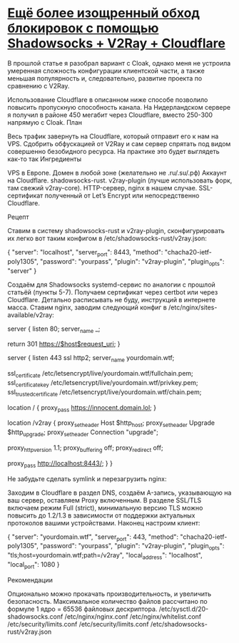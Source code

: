* [[https://krasovs.ky/2022/03/19/shadowsocks-and-v2ray-and-cloudflare.html][Ещё более изощренный обход блокировок с помощью Shadowsocks + V2Ray + Cloudflare]]

В прошлой статье я разобрал вариант с Cloak, однако меня не устроила умеренная сложность конфигурации клиентской части, а также меньшая популярность и, следовательно, развитие проекта по сравнению с V2Ray.

Использование Cloudflare в описанном ниже способе позволило повысить пропускную способность канала. На Нидерландском сервере я получил в районе 450 мегабит через Cloudflare, вместо 250-300 напрямую с Cloak.
План

Весь трафик завернуть на Cloudflare, который отправит его к нам на VPS. Сдобрить обфускацией от V2Ray и сам сервер спрятать под видом совершенно безобидного ресурса.
На практике это будет выглядеть как-то так
Ингредиенты

    VPS в Европе.
    Домен в любой зоне (желательно не .ru/.su/.рф)
    Аккаунт на Cloudflare.
    shadowsocks-rust.
    v2ray-plugin (лучше использовать форк, там свежий v2ray-core).
    HTTP-сервер, nginx в нашем случае.
    SSL-сертификат полученный от Let’s Encrypt или непосредственно Cloudflare.

Рецепт

    Ставим в систему shadowsocks-rust и v2ray-plugin, сконфигурировать их легко вот таким конфигом в /etc/shadowsocks-rust/v2ray.json:

{
  "server": "localhost",
  "server_port": 8443,
  "method": "chacha20-ietf-poly1305",
  "password": "yourpass",
  "plugin": "v2ray-plugin",
  "plugin_opts": "server"
}

    Создаём для Shadowsocks systemd-сервис по аналогии с прошлой статьёй (пункты 5-7).
    Получаем сертификат через certbot или через Cloudflare. Детально расписывать не буду, инструкций в интернете масса.
    Ставим nginx, заводим следующий конфиг в /etc/nginx/sites-available/v2ray:

server {
	listen 80;
	server_name _;

	return 301 https://$host$request_uri;
}

server {
	listen 443 ssl http2;
	server_name yourdomain.wtf;

	ssl_certificate			/etc/letsencrypt/live/yourdomain.wtf/fullchain.pem;
	ssl_certificate_key		/etc/letsencrypt/live/yourdomain.wtf/privkey.pem;
	ssl_trusted_certificate		/etc/letsencrypt/live/yourdomain.wtf/chain.pem;

	# Здесь можно проксировать запросы на какой-нибудь весёлый сайт
	location / {
		proxy_pass https://innocent.domain.lol;
	}

	# Локацию можно сделать длинной, чтобы её никто не смог угадать.
	location /v2ray {
		proxy_set_header	Host		$http_host;
		proxy_set_header	Upgrade		$http_upgrade;
		proxy_set_header	Connection	"upgrade";

		proxy_http_version 1.1;
		proxy_buffering off;
		proxy_redirect off;

		proxy_pass http://localhost:8443/;
	}
}

Не забудьте сделать symlink и перезагрузить nginx:

# ln -s /etc/nginx/sites-available/v2ray /etc/nginx/sites-enabled/v2ray
# systemctl reload nginx

    Заходим в Cloudflare в раздел DNS, создаём A-запись, указывающую на ваш сервер, оставляем Proxy включенным.
    В разделе SSL/TLS включаем режим Full (strict), минимальную версию TLS можно повысить до 1.2/1.3 в зависимости от поддержки актуальных протоколов вашими устройствами.
    Наконец настроим клиент:

{
  "server": "yourdomain.wtf",
  "server_port": 443,
  "method": "chacha20-ietf-poly1305",
  "password": "yourpass",
  "plugin": "v2ray-plugin",
  "plugin_opts": "tls;host=yourdomain.wtf;path=/v2ray",
  "local_address": "localhost",
  "local_port": 1080
}

Рекомендации

Опционально можно прокачать производительность, и увеличить безопасность. Максимальное количество файлов рассчитано по формуле 1 ядро = 65536 файловых дескриптора.
/etc/sysctl.d/20-shadowsocks.conf
/etc/nginx/nginx.conf
/etc/nginx/whitelist.conf
/etc/security/limits.conf
/etc/security/limits.conf
/etc/shadowsocks-rust/v2ray.json
